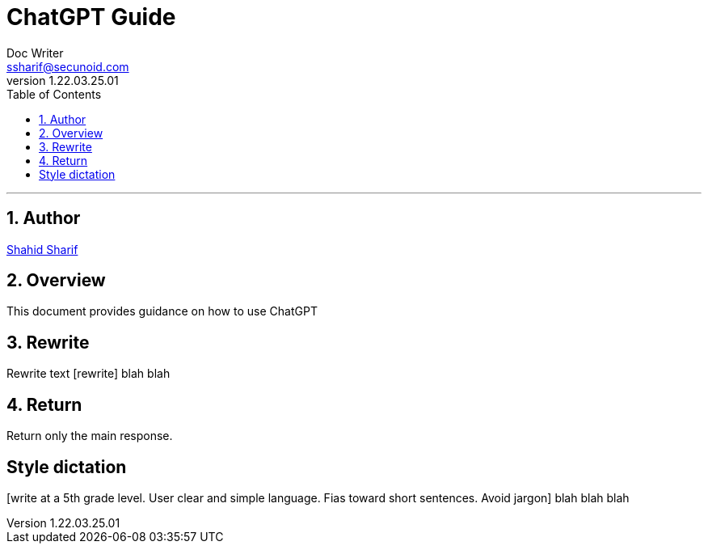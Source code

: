 = ChatGPT Guide
Doc Writer <ssharif@secunoid.com>
v1.22.03.25.01
:numbered:
:sectnum:
:sectnumlevels: 10
:chapter-label:
:toc: right
:toclevels: 10
:docinfo:
:docinfo1:
:docinfo2:
:description: This document provides guidance on how to use ChatGPT 
:keywords: ai, aritificial intelligence, prompts
:imagesdir: images
:stylesheet:
:homepage: https://www.secunoid.com
'''


<<<
== Author
https://www.linkedin.com/in/shahidsharif[Shahid Sharif]

== Overview
This document provides guidance on how to use ChatGPT 

<<<
== Rewrite
Rewrite text 
[rewrite] blah blah

== Return
Return only the main response.
[Return only the main response. Remove pre-text and post-text]

== Style dictation
[write at a 5th grade level.  User clear and simple language. Fias toward short sentences. Avoid jargon] blah blah blah